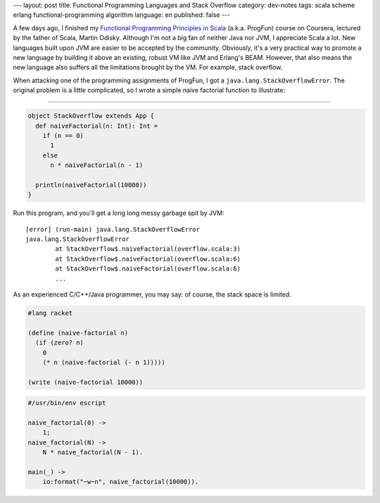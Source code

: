 ---
layout: post
title: Functional Programming Languages and Stack Overflow
category: dev-notes
tags: scala scheme erlang functional-programming algorithm
language: en
published: false
---

A few days ago, I finished my `Functional Programming Principles in Scala`__ (a.k.a. ProgFun) course on Coursera, lectured by the father of Scala, Martin Odisky.  Although I'm not a big fan of neither Java nor JVM, I appreciate Scala a lot.  New languages built upon JVM are easier to be accepted by the community.  Obviously, it's a very practical way to promote a new language by building it above an existing, robust VM like JVM and Erlang's BEAM.  However, that also means the new language also suffers all the limitations brought by the VM.  For example, stack overflow.

When attacking one of the programming assignments of ProgFun, I got a ``java.lang.StackOverflowError``.  The original problem is a little complicated, so I wrote a simple naive factorial function to illustrate:

.. class:: more

----

.. code-block:: scala

    object StackOverflow extends App {
      def naiveFactorial(n: Int): Int =
        if (n == 0)
          1
        else
          n * naiveFactorial(n - 1)

      println(naiveFactorial(10000))
    }

Run this program, and you'll get a long long messy garbage spit by JVM:

::

    [error] (run-main) java.lang.StackOverflowError
    java.lang.StackOverflowError
            at StackOverflow$.naiveFactorial(overflow.scala:3)
            at StackOverflow$.naiveFactorial(overflow.scala:6)
            at StackOverflow$.naiveFactorial(overflow.scala:6)
            ...

As an experienced C/C++/Java programmer, you may say: of course, the stack space is limited.

.. code-block:: scheme

    #lang racket

    (define (naive-factorial n)
      (if (zero? n)
        0
        (* n (naive-factorial (- n 1)))))

    (write (naive-factorial 10000))

.. code-block:: erlang

    #/usr/bin/env escript

    naive_factorial(0) ->
        1;
    naive_factorial(N) ->
        N * naive_factorial(N - 1).

    main(_) ->
        io:format("~w~n", naive_factorial(10000)).

__ https://class.coursera.org/progfun-002/class/index
